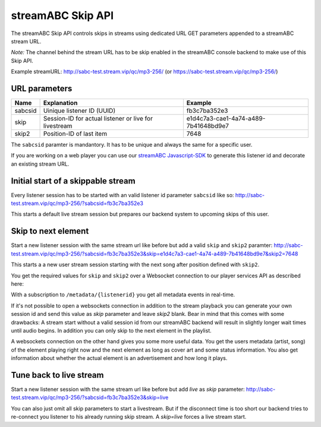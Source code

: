 streamABC Skip API
******************

The streamABC Skip API controls skips in streams using dedicated URL GET parameters appended to a streamABC stream URL.

*Note:* The channel behind the stream URL has to be skip enabled in the streamABC console backend to make use of this Skip API. 

Example streamURL: http://sabc-test.stream.vip/qc/mp3-256/ (or https://sabc-test.stream.vip/qc/mp3-256/)

URL parameters
--------------

+------------------------+--------------------------------+-------------------------------------+
| Name                   | Explanation                    | Example                             |
+========================+================================+=====================================+
| sabcsid                | Uinique listener ID (UUID)     | fb3c7ba352e3                        |
+------------------------+--------------------------------+-------------------------------------+
| skip                   | Session-ID for actual listener | e1d4c7a3-cae1-4a74-a489-7b41648bd9e7|
|                        | or live for livestream         |                                     |
+------------------------+--------------------------------+-------------------------------------+
| skip2                  | Position-ID of last item       | 7648                                |
+------------------------+------------+-------------------+-------------------------------------+

The ``sabcsid`` paramter is mandantory. It has to be unique and always the same for a specific user. 

If you are working on a web player you can use our streamABC_ Javascript-SDK_ to generate this listener id and decorate an existing stream URL.


Initial start of a skippable stream
-----------------------------------

Every listener session has to be started with an valid listener id parameter ``sabcsid`` like so:
http://sabc-test.stream.vip/qc/mp3-256/?sabcsid=fb3c7ba352e3

This starts a default live stream session but prepares our backend system to upcoming skips of this user.

Skip to next element
--------------------

Start a new listener session with the same stream url like before but add a valid ``skip`` and ``skip2`` paramter:
http://sabc-test.stream.vip/qc/mp3-256/?sabcsid=fb3c7ba352e3&skip=e1d4c7a3-cae1-4a74-a489-7b41648bd9e7&skip2=7648

This starts a a new user stream session starting with the next song after position defined with ``skip2``.

You get the required values for ``skip`` and ``skip2`` over a Websocket connection to our player services API as described here:
    
.. seealso:: `Websockets Documentation </en/latest/websockets.html>`_

With a subscription to ``/metadata/{listenerid}`` you get all metadata events in real-time.

If it's not possible to open a websockets connection in addition to the stream playback you can generate
your own session id and send this value as `skip` parameter and leave `skip2` blank. Bear in mind
that this comes with some drawbacks: A stream start without a valid session id from our streamABC backend will
result in slightly longer wait times until audio begins. In addition you can only skip to the next element in the playlist.

A websockets connection on the other hand gives you some more useful data. You get the users metadata (artist, song)
of the element playing right now and the next element as long as cover art and some status information.
You also get information about whether the actual element is an advertisement and how long it plays.

Tune back to live stream
------------------------

Start a new listener session with the same stream url like before but add `live` as `skip` parameter:
http://sabc-test.stream.vip/qc/mp3-256/?sabcsid=fb3c7ba352e3&skip=live

You can also just omit all skip parameters to start a livestream. But if the disconnect time is too short
our backend tries to re-connect you listener to his already running skip stream. A `skip=live` forces
a live stream start.


.. _streamABC: https://streamabc.com/
.. _Javascript-SDK: https://github.com/streamABC/api-player